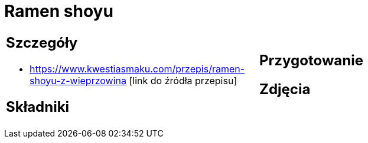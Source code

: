= Ramen shoyu

[cols=".<a,.<a"]
[frame=none]
[grid=none]
|===
|
== Szczegóły
* https://www.kwestiasmaku.com/przepis/ramen-shoyu-z-wieprzowina [link do źródła przepisu]

== Składniki

|
== Przygotowanie

== Zdjęcia
|===
